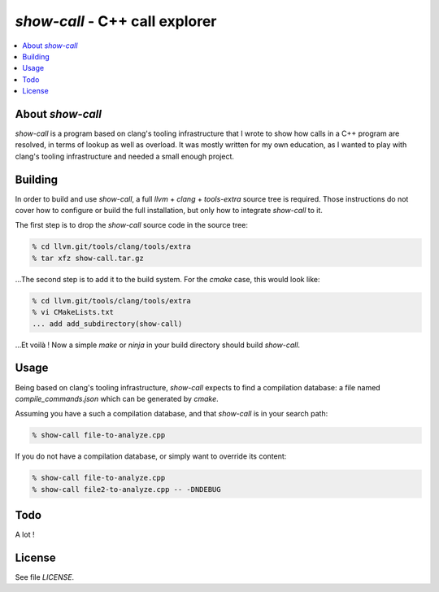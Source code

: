 ================================
`show-call` - C++ call explorer
================================

.. contents::
   :local:


About `show-call`
=================

`show-call` is a program based on clang's tooling infrastructure that I wrote
to show how calls in a C++ program are resolved, in terms of lookup as well as
overload. It was mostly written for my own education, as I wanted to play with
clang's tooling infrastructure and needed a small enough project.

Building
========

In order to build and use `show-call`, a full `llvm` + `clang` + `tools-extra`
source tree is required. Those instructions do not cover how to configure or
build the full installation, but only how to integrate `show-call` to it.

The first step is to drop the `show-call` source code in the source tree:

.. code-block:: console

   % cd llvm.git/tools/clang/tools/extra
   % tar xfz show-call.tar.gz

...The second step is to add it to the build system. For the `cmake` case, this
would look like:

.. code-block:: console

   % cd llvm.git/tools/clang/tools/extra
   % vi CMakeLists.txt
   ... add add_subdirectory(show-call)

...Et voilà ! Now a simple `make` or `ninja` in your build directory should
build `show-call`.

Usage
=====

Being based on clang's tooling infrastructure, `show-call` expects to find
a compilation database: a file named `compile_commands.json` which can be
generated by `cmake`.

Assuming you have a such a compilation database, and that `show-call` is in
your search path:

.. code-block:: console

   % show-call file-to-analyze.cpp

If you do not have a compilation database, or simply want to override its
content:

.. code-block:: console

   % show-call file-to-analyze.cpp
   % show-call file2-to-analyze.cpp -- -DNDEBUG

Todo
====

A lot !

License
=======

See file `LICENSE`.
